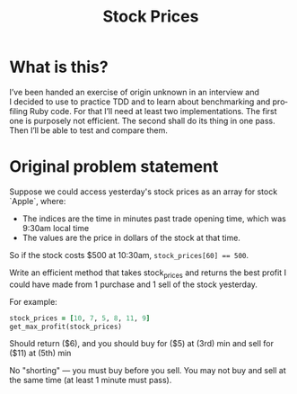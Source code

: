 #+title: Stock Prices
#+language: en
#+select_tags: export
#+exclude_tags: noexport
#+creator: Emacs 27.2 (Org mode 9.4.6)

* What is this?
I’ve been handed an exercise of origin unknown in an interview and I decided to
use to practice TDD and to learn about benchmarking and profiling Ruby code. For
that I’ll need at least two implementations. The first one is purposely not
efficient. The second shall do its thing in one pass. Then I’ll be able to test
and compare them.

* Original problem statement
Suppose we could access yesterday's stock prices as an array for stock `Apple`, where:
  - The indices are the time in minutes past trade opening time, which was 9:30am local time
  - The values are the price in dollars of the stock at that time.

So if the stock costs $500 at 10:30am, ~stock_prices[60] == 500~.

Write an efficient method that takes stock_prices and returns the best profit I
could have made from 1 purchase and 1 sell of the stock yesterday.

For example:

#+begin_src ruby :results none
stock_prices = [10, 7, 5, 8, 11, 9]
get_max_profit(stock_prices)
#+end_src

Should return ($6), and you should buy for ($5) at (3rd) min and sell for ($11)
at (5th) min

No "shorting" — you must buy before you sell. You may not buy and sell at the
same time (at least 1 minute must pass).
